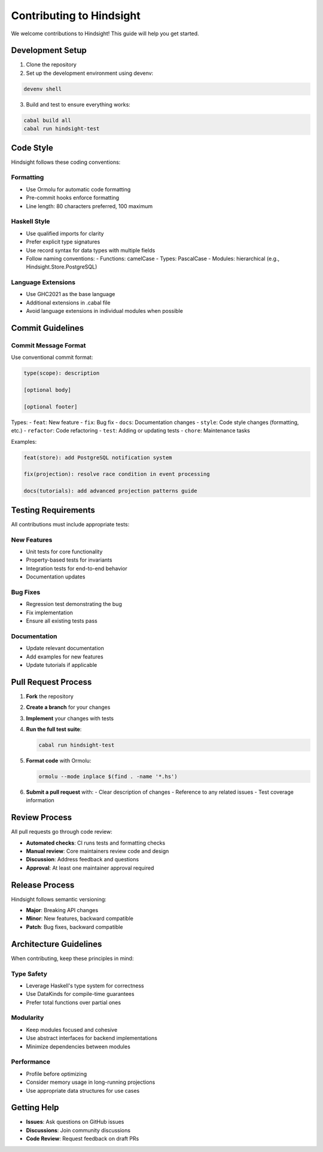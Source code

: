 Contributing to Hindsight
========================

We welcome contributions to Hindsight! This guide will help you get started.

Development Setup
-----------------

1. Clone the repository
2. Set up the development environment using devenv:

.. code-block:: bash

   devenv shell

3. Build and test to ensure everything works:

.. code-block:: bash

   cabal build all
   cabal run hindsight-test

Code Style
----------

Hindsight follows these coding conventions:

Formatting
~~~~~~~~~~
- Use Ormolu for automatic code formatting
- Pre-commit hooks enforce formatting
- Line length: 80 characters preferred, 100 maximum

Haskell Style
~~~~~~~~~~~~~
- Use qualified imports for clarity
- Prefer explicit type signatures
- Use record syntax for data types with multiple fields
- Follow naming conventions:
  - Functions: camelCase
  - Types: PascalCase
  - Modules: hierarchical (e.g., Hindsight.Store.PostgreSQL)

Language Extensions
~~~~~~~~~~~~~~~~~~~
- Use GHC2021 as the base language
- Additional extensions in .cabal file
- Avoid language extensions in individual modules when possible

Commit Guidelines
-----------------

Commit Message Format
~~~~~~~~~~~~~~~~~~~~~
Use conventional commit format:

.. code-block::

   type(scope): description
   
   [optional body]
   
   [optional footer]

Types:
- ``feat``: New feature
- ``fix``: Bug fix
- ``docs``: Documentation changes
- ``style``: Code style changes (formatting, etc.)
- ``refactor``: Code refactoring
- ``test``: Adding or updating tests
- ``chore``: Maintenance tasks

Examples:

.. code-block::

   feat(store): add PostgreSQL notification system
   
   fix(projection): resolve race condition in event processing
   
   docs(tutorials): add advanced projection patterns guide

Testing Requirements
--------------------

All contributions must include appropriate tests:

New Features
~~~~~~~~~~~~
- Unit tests for core functionality
- Property-based tests for invariants
- Integration tests for end-to-end behavior
- Documentation updates

Bug Fixes
~~~~~~~~~
- Regression test demonstrating the bug
- Fix implementation
- Ensure all existing tests pass

Documentation
~~~~~~~~~~~~~
- Update relevant documentation
- Add examples for new features
- Update tutorials if applicable

Pull Request Process
--------------------

1. **Fork** the repository
2. **Create a branch** for your changes
3. **Implement** your changes with tests
4. **Run the full test suite**:

   .. code-block:: bash
   
      cabal run hindsight-test

5. **Format code** with Ormolu:

   .. code-block:: bash
   
      ormolu --mode inplace $(find . -name '*.hs')

6. **Submit a pull request** with:
   - Clear description of changes
   - Reference to any related issues
   - Test coverage information

Review Process
--------------

All pull requests go through code review:

- **Automated checks**: CI runs tests and formatting checks
- **Manual review**: Core maintainers review code and design
- **Discussion**: Address feedback and questions
- **Approval**: At least one maintainer approval required

Release Process
---------------

Hindsight follows semantic versioning:

- **Major**: Breaking API changes
- **Minor**: New features, backward compatible
- **Patch**: Bug fixes, backward compatible

Architecture Guidelines
-----------------------

When contributing, keep these principles in mind:

Type Safety
~~~~~~~~~~~
- Leverage Haskell's type system for correctness
- Use DataKinds for compile-time guarantees
- Prefer total functions over partial ones

Modularity
~~~~~~~~~~
- Keep modules focused and cohesive
- Use abstract interfaces for backend implementations
- Minimize dependencies between modules

Performance
~~~~~~~~~~~
- Profile before optimizing
- Consider memory usage in long-running projections
- Use appropriate data structures for use cases

Getting Help
------------

- **Issues**: Ask questions on GitHub issues
- **Discussions**: Join community discussions
- **Code Review**: Request feedback on draft PRs